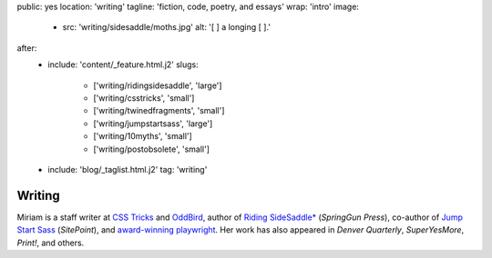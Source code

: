 public: yes
location: 'writing'
tagline: 'fiction, code, poetry, and essays'
wrap: 'intro'
image:
  - src: 'writing/sidesaddle/moths.jpg'
    alt: '[  ] a longing [  ].'
after:
  - include: 'content/_feature.html.j2'
    slugs:
      - ['writing/ridingsidesaddle', 'large']
      - ['writing/csstricks', 'small']
      - ['writing/twinedfragments', 'small']
      - ['writing/jumpstartsass', 'large']
      - ['writing/10myths', 'small']
      - ['writing/postobsolete', 'small']
  - include: 'blog/_taglist.html.j2'
    tag: 'writing'


*******
Writing
*******

Miriam is
a staff writer at `CSS Tricks`_ and `OddBird`_,
author of `Riding SideSaddle*`_ (*SpringGun Press*),
co-author of `Jump Start Sass`_ (*SitePoint*),
and `award-winning playwright`_.
Her work has also appeared in
*Denver Quarterly*, *SuperYesMore*, *Print!*,
and others.

.. _CSS Tricks: https://css-tricks.com/author/miriam/
.. _OddBird: http://oddbird.net/authors/miriam/
.. _Riding SideSaddle*: ridingsidesaddle/
.. _Jump Start Sass: jumpstartsass/
.. _The Post-Obsolete Book: post-obsolete/
.. _award-winning playwright: 10myths/
